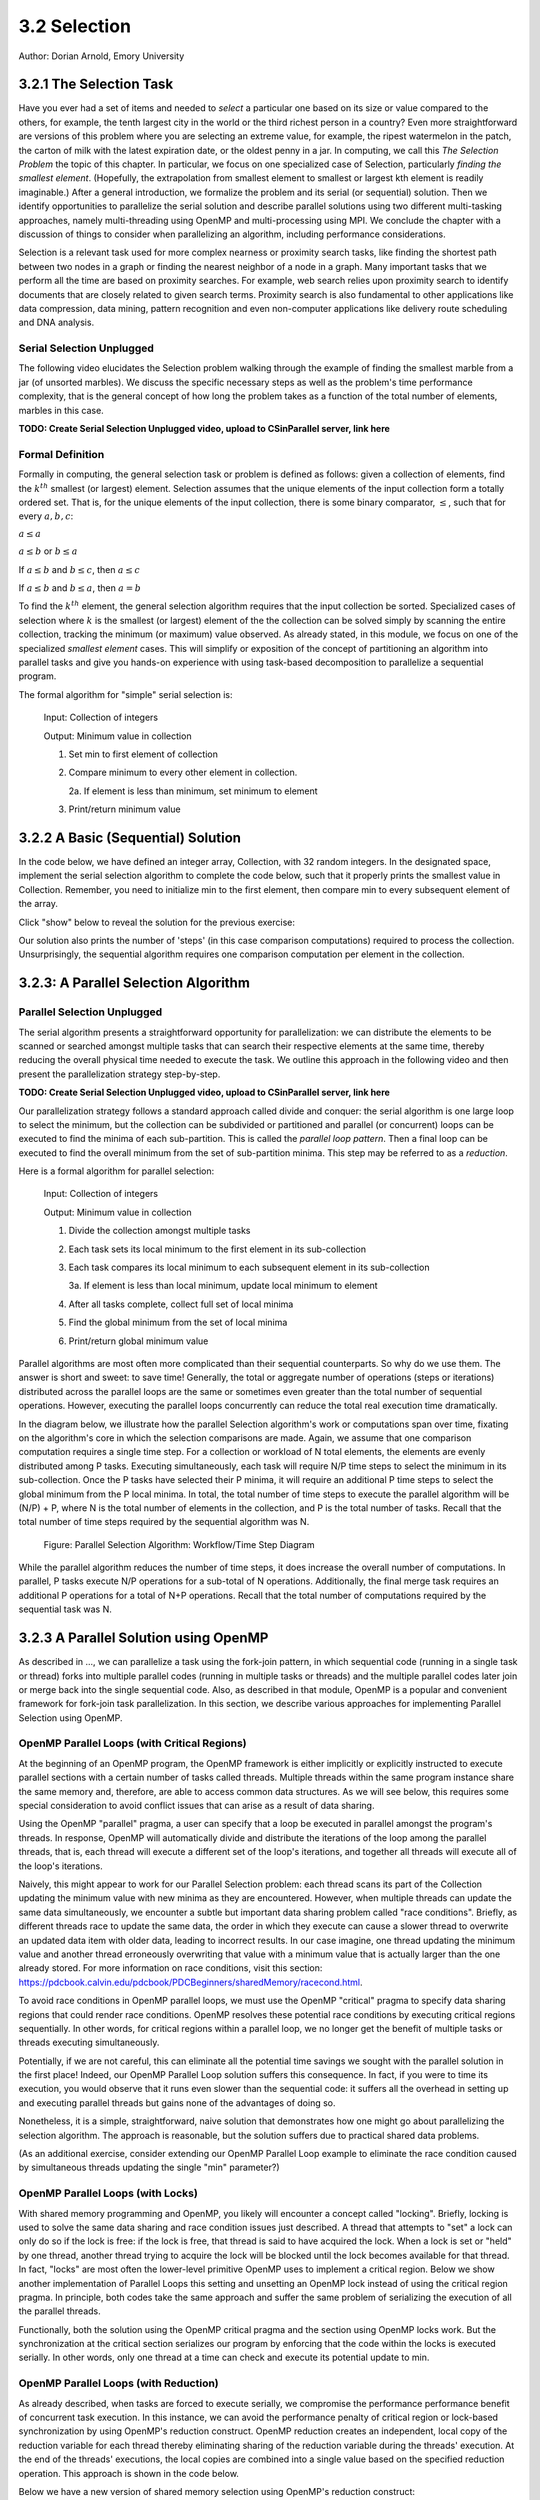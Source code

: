 3.2 Selection
-------------

Author: Dorian Arnold, Emory University

..
  E-mail: dorian.arnold@emory.edu

3.2.1 The Selection Task
^^^^^^^^^^^^^^^^^^^^^^^^^^^^

..
  Crawling: Overview and Description

  #. Define selection problems:
     * Generalized problem definition: Finding kth element in a collection
     * Specialized version: Finding the global min (1st) or max (last) element in a collection
     * In this module, we use the specialized version for simplicity
  #. Unplugged activity video: Finding oldest coin!
  #. Conclude with a summarizing outline of the basic algorithmic steps

Have you ever had a set of items and needed to *select* a particular one based on its size or value compared to the others, for example, the tenth largest city in the world or the third richest person in a country?
Even more straightforward are versions of this problem where you are selecting an extreme value, for example,
the ripest watermelon in the patch, the carton of milk with the latest expiration date, or the oldest penny in a jar. In computing, we call this *The Selection Problem* the topic of this chapter. In particular, we focus on one specialized case of Selection, particularly *finding the smallest element*. (Hopefully, the extrapolation from smallest element to smallest or largest kth element is readily imaginable.) After a general introduction, we formalize the problem and its serial (or sequential) solution. Then we identify opportunities to parallelize the serial solution and describe parallel solutions using two different multi-tasking approaches, namely multi-threading using OpenMP and multi-processing using MPI. We conclude the chapter with a discussion of things to consider when parallelizing an algorithm, including performance considerations.

Selection is a relevant task used for more complex nearness or proximity search tasks, like finding the shortest path between two nodes in a graph or finding the nearest neighbor of a node in a graph. Many important tasks that we perform all the time are based on proximity searches. For example, web search relies upon proximity search to identify documents that are closely related to given search terms. Proximity search is also fundamental to other applications like data compression, data mining, pattern recognition and even non-computer applications like delivery route scheduling and DNA analysis.


Serial Selection Unplugged
,,,,,,,,,,,,,,,,,,,,,,,,,,,,

The following video elucidates the Selection problem walking through the example of finding the smallest marble from a jar (of unsorted marbles). We discuss the specific necessary steps as well as the problem's time performance complexity, that is the general concept of how long the problem takes as a function of the total number of elements, marbles in this case.

**TODO: Create Serial Selection Unplugged video, upload to CSinParallel server, link here**

.. video:: serial_selection_unplugged
   :controls:
   :thumb: selection/selection-serial-tn.jpg


Formal Definition
,,,,,,,,,,,,,,,,,,,

Formally in computing, the general selection task or problem is defined as follows: given a collection of elements, find the :math:`k^{th}` smallest (or largest) element. Selection assumes that the unique elements of the input collection form a totally ordered set. That is, for the unique elements of the input collection, there is some binary comparator, :math:`\leq`, such that for every :math:`a, b, c`:

:math:`a \leq a`

:math:`a \leq b` or :math:`b \leq a`

If :math:`a \leq b` and :math:`b \leq c`, then :math:`a \leq c`

If :math:`a \leq b` and :math:`b \leq a`, then :math:`a = b`

To find the :math:`k^{th}` element, the general selection algorithm requires that the input collection be sorted. Specialized cases of selection where :math:`k` is the smallest (or largest) element of the the collection can be solved simply by scanning the entire collection, tracking the minimum (or maximum) value observed. As already stated, in this module, we focus on one of the specialized *smallest element* cases. This will simplify or exposition of the concept of partitioning an algorithm into parallel tasks and give you hands-on experience with using task-based decomposition to parallelize a sequential program.

The formal algorithm for "simple" serial selection is:

   Input: Collection of integers

   Output: Minimum value in collection
   
   1. Set min to first element of collection
   2. Compare minimum to every other element in collection.

      2a. If element is less than minimum, set minimum to element

   3. Print/return minimum value

.. mchoice:: selection_steps_sequential
   :correct: d
   :answer_a: 4
   :answer_b: 8
   :answer_c: 12
   :answer_d: 32
   :feedback_d: Correct! Though we can do slightly better by skipping the first element.

   For a collection of 32 elements, how many steps (iterations) does the sequential selection algorithm need?


3.2.2 A Basic (Sequential) Solution
^^^^^^^^^^^^^^^^^^^^^^^^^^^^^^^^^^^^

..
   Walking: Building toward a full sequential code implementation
   #. Recall basic selection algorithm from 3.2.1
   #. Build complete basic implementation from algorithm


In the code below, we have defined an integer array, Collection, with 32 random integers. In the designated space, implement the serial selection algorithm to complete the code below, such that it properly prints the smallest value in Collection. Remember, you need to initialize min to the first element, then compare min to every subsequent element of the array.

.. activecode:: sequential_selection_blank
   :language: c
   :caption: Serial Selection
   :nocodelens:

   #include <stdio.h>
   #define COLLECTION_SIZE 32

   int Collection[COLLECTION_SIZE]={18, 83, 80, 12, 86, 66, 68, 41, 91, 84, 57, 93, 67, 6, 50, 75, 58, 85, 45, 96, 72, 33, 77, 48, 73, 10, 99, 29, 19, 65, 26, 25};

   int main( ) {
       int i, min;

       /* Place your solution code here */
    
       printf("The minimum value in the collection is: %d\n", min);
   }

Click "show" below to reveal the solution for the previous exercise:

.. reveal:: seq_sel

  .. activecode:: sequential_selection
     :language: c
     :caption: Serial Selection
     :nocodelens:

     #include <stdio.h>

     #define COLLECTION_SIZE 32

     int Collection[COLLECTION_SIZE]={18, 83, 80, 12, 86, 66, 68, 41, 91, 84, 57, 93, 67, 6, 50, 75, 58, 85, 45, 96, 72, 33, 77, 48, 73, 10, 99, 29, 19, 65, 26, 25};

     int main( ) {
       int min, time_steps=0;

         /* 1. Initialize min to first element of collection */
         min=Collection[0];

         /* 2. Compare minimum to each element in collection. */
         for( int i = 0; i < COLLECTION_SIZE; i++){
             /* increment time_step each computation/iteration */
             time_steps++;

             /* 2.a If element is less than minimum, set minimum to element */
             if( Collection[i] < min ){
                 min = Collection[i];
             }
         }
 
         /* 3. Print minimum value */
         printf("The minimum value in the collection is: %d\n", min);
         printf("It took %d 'time steps' to process %d elements in the collection.\n", time_steps, COLLECTION_SIZE);
     }

Our solution also prints the number of 'steps' (in this case comparison computations) required to process the collection. Unsurprisingly, the sequential algorithm requires one comparison computation per element in the collection.

3.2.3: A Parallel Selection Algorithm
^^^^^^^^^^^^^^^^^^^^^^^^^^^^^^^^^^^^^^^

..
   Jogging :-)

Parallel Selection Unplugged
,,,,,,,,,,,,,,,,,,,,,,,,,,,,,,

The serial algorithm presents a straightforward opportunity for parallelization: we can distribute the elements to be scanned or searched amongst multiple tasks that can search their respective elements at the same time, thereby reducing the overall physical time needed to execute the task. We outline this approach in the following video and then present the parallelization strategy step-by-step.

**TODO: Create Serial Selection Unplugged video, upload to CSinParallel server, link here**

.. video:: parallel_selection_unplugged
   :controls:
   :thumb: selection/selection-parallel-tn.jpg

Our parallelization strategy follows a standard approach called divide and conquer: the serial algorithm is one large loop to select the minimum, but the collection can be subdivided or partitioned and parallel (or concurrent) loops can be executed to find the minima of each sub-partition. This is called the *parallel loop pattern*. Then a final loop can be executed to find the overall minimum from the set of sub-partition minima. This step may be referred to as a *reduction*.

Here is a formal algorithm for parallel selection:

   Input: Collection of integers

   Output: Minimum value in collection

   1. Divide the collection amongst multiple tasks
   2. Each task sets its local minimum to the first element in its sub-collection
   3. Each task compares its local minimum to each subsequent element in its sub-collection

      3a. If element is less than local minimum, update local minimum to element

   4. After all tasks complete, collect full set of local minima
   5. Find the global minimum from the set of local minima
   6. Print/return global minimum value

Parallel algorithms are most often more complicated than their sequential counterparts. So why do we use them. The answer is short and sweet: to save time! Generally, the total or aggregate number of operations (steps or iterations) distributed across the parallel loops are the same or sometimes even greater than the total number of sequential operations. However, executing the parallel loops concurrently can reduce the total real execution time dramatically.

.. mchoice:: selection_steps_parallel
   :answer_a: 4
   :answer_b: 8
   :answer_c: 12
   :answer_d: 32
   :correct: d
   :feedback_d: Correct! The parallel version of the algorithm must execute the same number of steps, however the steps are distributed amongst multiple tasks.

   For a collection of 32 elements evenly distributed amongst 4 tasks, how many steps (iterations) does the parallel selection algorithm execute?

.. mchoice:: selection_time_parallel
   :answer_a: 4
   :answer_b: 8
   :answer_c: 12
   :answer_d: 32
   :correct: c
   :feedback_c: Correct! The four parallel tasks execute 8 steps to find their local minima. However, these steps execute concurrently so the total number of time steps elapsed is also 8. After the four parallel tasks complete, we need four additional steps to find the global maximum. The grand total is 12 time steps. (Contrast this with the 32 time steps the sequential version.)

   For a collection of 32 elements evenly distributed amongst 4 tasks and assuming an iteration takes one (1) unit of time to execute, how many time units does it take to execute the parallel selection algorithm? (Be sure to consider that each of the four tasks simultaneously can execute an iteration every time unit.)

In the diagram below, we illustrate how the parallel Selection algorithm's work or computations span over time, fixating on the algorithm's core in which the selection comparisons are made. Again, we assume that one comparison computation requires a single time step. For a collection or workload of N total elements, the elements are evenly distributed among P tasks. Executing simultaneously, each task will require N/P time steps to select the minimum in its sub-collection. Once the P tasks have selected their P minima, it will require an additional P time steps to select the global minimum from the P local minima. In total, the total number of time steps to execute the parallel algorithm will be (N/P) + P, where N is the total number of elements in the collection, and P is the total number of tasks. Recall that the total number of time steps required by the sequential algorithm was N.

.. figure:: selection/figs/timesteps.jpg
  :scale: 30 %

  Figure: Parallel Selection Algorithm: Workflow/Time Step Diagram

While the parallel algorithm reduces the number of time steps, it does increase the overall number of computations. In parallel, P tasks execute N/P operations for a sub-total of N operations. Additionally, the final merge task requires an additional P operations for a total of N+P operations. Recall that the total number of computations required by the sequential task was N.


3.2.3 A Parallel Solution using OpenMP
^^^^^^^^^^^^^^^^^^^^^^^^^^^^^^^^^^^^^^^^^^^^^^^

.. Running!

As described in ..., we can parallelize a task using the fork-join pattern, in which sequential code (running in a single task or thread) forks into multiple parallel codes (running in multiple tasks or threads) and the multiple parallel codes later join or merge back into the single sequential code. Also, as described in that module, OpenMP is a popular and convenient framework for fork-join task parallelization. In this section, we describe various approaches for implementing Parallel Selection using OpenMP.


OpenMP Parallel Loops (with Critical Regions)
,,,,,,,,,,,,,,,,,,,,,,,,,,,,,,,,,,,,,,,,,,,,,,,

At the beginning of an OpenMP program, the OpenMP framework is either implicitly or explicitly instructed to execute parallel sections with a certain number of tasks called threads. Multiple threads within the same program instance share the same memory and, therefore, are able to access common data structures. As we will see below, this requires some special consideration to avoid conflict issues that can arise as a result of data sharing.

Using the OpenMP "parallel" pragma, a user can specify that a loop be executed in parallel amongst the program's threads. In response, OpenMP will automatically divide and distribute the iterations of the loop among the parallel threads, that is, each thread will execute a different set of the loop's iterations, and together all threads will execute all of the loop's iterations.

Naively, this might appear to work for our Parallel Selection problem: each thread scans its part of the Collection updating the minimum value with new minima as they are encountered. However, when multiple threads can update the same data simultaneously, we encounter a subtle but important data sharing problem called "race conditions". Briefly, as different threads race to update the same data, the order in which they execute can cause a slower thread to overwrite an updated data item with older data, leading to incorrect results. In our case imagine, one thread updating the minimum value and another thread erroneously overwriting that value with a minimum value that is actually larger than the one already stored. For more information on race conditions, visit this section: https://pdcbook.calvin.edu/pdcbook/PDCBeginners/sharedMemory/racecond.html.

To avoid race conditions in OpenMP parallel loops, we must use the OpenMP "critical" pragma to specify data sharing regions that could render race conditions. OpenMP resolves these potential race conditions by executing critical regions sequentially. In other words, for critical regions within a parallel loop, we no longer get the benefit of multiple tasks or threads executing simultaneously.

.. activecode:: selection_omp_critical
   :language: c
   :linkargs: ['-fopenmp']
   :caption: Selection using OpenMP
   :nocodelens:


   #include <stdio.h>
   #include <omp.h>

   #define COLLECTION_SIZE 32

   int Collection[COLLECTION_SIZE]={18, 83, 80, 12, 86, 66, 68, 41, 91, 84, 57, 93, 67, 6, 50, 75, 58, 85, 45, 96, 72, 33, 77, 48, 73, 10, 99, 29, 19, 65, 26, 25};

   int main( ) {
       int i, min;

       omp_set_num_threads(4);

       /* 1. Initialize min to first element of collection */
       min=Collection[0];

       /* 2. Compare minimum to each element in collection. */
       #pragma omp parallel for
       for( i = 0; i < COLLECTION_SIZE; i++){

           /* 2.a If element is less than minimum, set minimum to element */
           #pragma omp critical
           if( Collection[i] < min ){
               min = Collection[i];
           }

       }
 
       /* 3. Print minimum value */
       printf("The minimum value in the collection is: %d\n", min);
   }

.. mchoice:: q9
    :answer_a: critical regions require additional time to set up
    :answer_b: critical regions execute sequentially and negate the concurrency we seek from parallel executions
    :answer_c: if critical regions contain code that could be executed properly in parallel, performance is impeded
    :answer_d: all of the above
    :correct: d
    :feedback_a: Yes! But are any of the other answers also true?
    :feedback_b: Yes! But are any of the other answers also true?
    :feedback_c: Yes! But are any of the other answers also true?
    :feedback_d: Yes!

    Can you think of any negative performance impact caused by the use of our critical section synchronization?


Potentially, if we are not careful, this can eliminate all the potential time savings we sought with the parallel solution in the first place! Indeed, our OpenMP Parallel Loop solution suffers this consequence. In fact, if you were to time its execution, you would observe that it runs even slower than the sequential code: it suffers all the overhead in setting up and executing parallel threads but gains none of the advantages of doing so.

Nonetheless, it is a simple, straightforward, naive solution that demonstrates how one might go about parallelizing the selection algorithm. The approach is reasonable, but the solution suffers due to practical shared data problems.


(As an additional exercise, consider extending our OpenMP Parallel Loop example to eliminate the race condition caused by simultaneous threads updating the single "min" parameter?)



OpenMP Parallel Loops (with Locks)
,,,,,,,,,,,,,,,,,,,,,,,,,,,,,,,,,,,,,,,,,,,,,,,


With shared memory programming and OpenMP, you likely will encounter a concept called "locking". Briefly, locking is used to solve the same data sharing and race condition issues just described. A thread that attempts to "set" a lock can only do so if the lock is free: if the lock is free, that thread is said to have acquired the lock. When a lock is set or "held" by one thread, another thread trying to acquire the lock will be blocked until the lock becomes available for that thread. In fact, "locks" are most often the lower-level primitive OpenMP uses to implement a critical region. Below we show another implementation of Parallel Loops this setting and unsetting an OpenMP lock instead of using the critical region pragma. In principle, both codes take the same approach and suffer the same problem of serializing the execution of all the parallel threads.


.. activecode:: selection_omp_lock
   :language: c
   :linkargs: ['-fopenmp']
   :caption: Selection using OpenMP
   :nocodelens:

   #include <stdio.h>
   #include <omp.h>

   #define COLLECTION_SIZE 32

   int Collection[COLLECTION_SIZE]={18, 83, 80, 12, 86, 66, 68, 41, 91, 84, 57, 93, 67, 6, 50, 75, 58, 85, 45, 96, 72, 33, 77, 48, 73, 10, 99, 29, 19, 65, 26, 25};

   int main( ) {
       int i, min;

       omp_set_num_threads(4);
       omp_lock_t lck;
       omp_init_lock(&lck);

       /* 1. Initialize min to first element of collection */
       min=Collection[0];

       /* 2. Compare minimum to each element in collection. */
       #pragma omp parallel for
       for( i = 0; i < COLLECTION_SIZE; i++){

           /* 2.a If element is less than minimum, set minimum to element */
           omp_set_lock(&lck);
           if( Collection[i] < min ){
               min = Collection[i];
           }
           omp_unset_lock(&lck);


       }
 
       /* 3. Print minimum value */
       printf("The minimum value in the collection is: %d\n", min);
   }

Functionally, both the solution using the OpenMP critical pragma and the section using OpenMP locks work. But the synchronization at the critical section serializes our program by enforcing that the code within the locks is executed serially. In other words, only one thread at a time can check and execute its potential update to min.


OpenMP Parallel Loops (with Reduction)
,,,,,,,,,,,,,,,,,,,,,,,,,,,,,,,,,,,,,,,,,,,,,,,

As already described, when tasks are forced to execute serially, we compromise the performance performance benefit of concurrent task execution. In this instance, we can avoid the performance penalty of critical region or lock-based synchronization by using OpenMP's reduction construct. OpenMP reduction creates an independent, local copy of the reduction variable for each thread thereby eliminating sharing of the reduction variable during the threads' execution. At the end of the threads' executions, the local copies are combined into a single value based on the specified reduction operation. This approach is shown in the code below.


Below we have a new version of shared memory selection using OpenMP's reduction construct:

.. activecode:: selection_omp_reduction
   :language: c
   :linkargs: ['-fopenmp']
   :caption: Selection using OpenMP
   :nocodelens:

   #include <stdio.h>
   #include <omp.h>

   #define COLLECTION_SIZE 32

   int Collection[COLLECTION_SIZE]={18, 83, 80, 12, 86, 66, 68, 41, 91, 84, 57, 93, 67, 6, 50, 75, 58, 85, 45, 96, 72, 33, 77, 48, 73, 10, 99, 29, 19, 65, 26, 25};

   int main( ) {
       int i, min;

       omp_set_num_threads(4);

       /* 1. Initialize min to first element of collection */
       min=Collection[0];

       /* 2. Compare minimum to each element in collection. */
       #pragma omp parallel for reduction(min:min)
       for( i = 0; i < COLLECTION_SIZE; i++){

           /* 2.a If element is less than minimum, set minimum to element */
           if( Collection[i] < min ){
               min = Collection[i];
           }

       }
 
       /* 3. Print minimum value */
       printf("The minimum value in the collection is: %d\n", min);
   }

**TODO: For all OMP coding examples, explain specifically, line by line, not just abstractly and generally.**

3.2.4 A Parallel Solution using Message Passing
^^^^^^^^^^^^^^^^^^^^^^^^^^^^^^^^^^^^^^^^^^^^^^^^^

.. Running!

**TODO: Describe a general MPI strategy: distribute data, parallel loops, collect local minima, find global minimum ...**

Above we have seen how to parallelize the Selection Algorithm via thread-based parallelism using OpenMP, where multiple threads within the same program instance can share the same memory and, therefore, are able to access common data structures. Another common task-based parallelization approach leverages multiple cooperating processes, tasks that are heavier-weight than threads and do not share the same memory. Therefore, these processes cooperate by sending and receiving data via explicit messages. We now detail process-based approaches for parallelizing Selection using MPI, the Message Passing Interface.

Every process of an MPI-based program must initiate its MPI session by calling MPI_INIT and should terminate the session by calling MPI_FINALIZE. No MPI functions may be called before MPI_INIT or after MPI_FINALIZE, and each of these functions should only be called once per process. Among other things, MPI_INIT establishes communication channels amongst the cooperating tasks and establishes one of these tasks as the session leader, also called the MPI root process. In between the session initialization and finalization, processes can cooperate to divide and conquer a larger computation.

In our Selection example, we divide and distribute the collection evenly amongst the cooperating processes. The MPI_Scatter routine is perfect for this step. As its name suggests, this routine scatters or distributes data from the root process to all others: to each process, the root sends a different segment of the message array. Upon segment receipt, each process finds its local data minimum. Then the root process collects all local minima using MPI_Gather, the reciprocal to MPI_Scatter: MPI_Gather assembles at the root a single array comprised of individual segments, one from every other process in the MPI session. Finally, the root process finds the global minimum, that is the minimum of all the gathered local minima.

.. code-block:: C
   :caption: Selection using MPI

   #include <stdio.h>
   #include <mpi.h>
   #include <stdlib.h>

   #define COLLECTION_SIZE 32

   int Collection[COLLECTION_SIZE]={18, 83, 80, 12, 86, 66, 68, 41, 91, 84, 57, 93, 67, 6, 50, 75, 58, 85, 45, 96, 72, 33, 77, 48, 73, 10, 99, 29, 19, 65, 26, 25};

   int main(int argc, char **argv)
   {
       int i;
       int lsize;
       char min;
       int world_rank, world_size;

       /* PREPARATIONS */
       MPI_Init(NULL, NULL);
       MPI_Comm_rank(MPI_COMM_WORLD, &world_rank);
       MPI_Comm_size(MPI_COMM_WORLD, &world_size);
    
       /* 1. Divide Collection amongst tasks */
       /* Compute size of local collections */
       lsize = COLLECTION_SIZE / world_size;

       // For each process, create a buffer for local collection
       int *lcollection = (int *)malloc( sizeof(int) * lsize );
    
       // Scatter collection from root process to all others
       MPI_Scatter(Collection, lsize, MPI_INT, lcollection, lsize, MPI_INT, 0, MPI_COMM_WORLD);

       // 2. Initialize each task's local minimum
       min=lcollection[0];

       // 3. Each task compares its local minimum to each element in its local collection.
       for( i = 0; i < lsize; i++){
           // 3.a If element is less than minimum, set minimum to element
           if( lcollection[i] < min ){
               min = lcollection[i];
           }
       }
    
       // 4. Collect all local minima
       char *lmins = (char *)malloc(sizeof(char) * world_size);
       MPI_Allgather(&lmins, 1, MPI_LONG, lcollection, 1, MPI_LONG, MPI_COMM_WORLD);
                                                                                                                                       
       // 5. Find the global minimum from the local minima
       min=lmins[0];
       for( i = 0; i < world_size; i++){
           if( lmins[i] < min ){
               min = lmins[i];
           }
       }

       // 6. Print global minimum value */
       printf("The minimum value in the collection is: %d\n", min);

       // Clean up
       free(lcollection);
       free(lmins);
       MPI_Barrier(MPI_COMM_WORLD);
       MPI_Finalize();

       return 0;
   }


Recall from our OpenMP-based examples, we had to consider and mitigate race conditions that occur when different threads race within a critical section of code that updates common data/memory regions potentially leading to incorrect results. Since MPI processes do not share memory regions, this style of parallelization does not suffer critical sections and race conditions. Some consider explicit message passing easier to understand and program correctly compared to implicit shared memory programming. A major trade-off to consider is that explicit message passing can incur higher overheads when compared to implicit memory sharing. At the same time, tasks that cooperate via shared memory must have access to a common, shared physical memory region. Tasks that cooperate via message passing only need to be connected via a common communication network. 


Alternatively, as shown in the code below, we can combine the collection and processing of the local results in one step using  the MPI_Reduce function. This function integrates a Scatter (as before) to compile a single array at the root but additionally reduces the array elements into a single element by applying a given Reduction operation. In the code below, the built-in MPI routine MPI_MIN is used to reduce the aggregate array to the single element with the lowest value. 

.. code-block:: C
   :caption: Selection using MPI

   #include <stdio.h>
   #include <mpi.h>
   #include <stdlib.h>

   #define COLLECTION_SIZE 32

   int Collection[COLLECTION_SIZE]={18, 83, 80, 12, 86, 66, 68, 41, 91, 84, 57, 93, 67, 6, 50, 75, 58, 85, 45, 96, 72, 33, 77, 48, 73, 10, 99, 29, 19, 65, 26, 25};

   int main(int argc, char **argv)
   {
       int i;
       int lsize;
       char min;
       int world_rank, world_size;

       /* PREPARATIONS */
       MPI_Init(NULL, NULL);
       MPI_Comm_rank(MPI_COMM_WORLD, &world_rank);
       MPI_Comm_size(MPI_COMM_WORLD, &world_size);
    
       /* 1. Divide Collection amongst tasks */
       /* Compute size of local collections */
       lsize = COLLECTION_SIZE / world_size;

       // For each process, create a buffer for local collection
       int *lcollection = (int *)malloc( sizeof(int) * lsize );
    
       // Scatter collection from root process to all others
       MPI_Scatter(Collection, lsize, MPI_INT, lcollection, lsize, MPI_INT, 0, MPI_COMM_WORLD);

       // 2. Initialize each task's local minimum
       min=lcollection[0];

       // 3. Each task compares its local minimum to each element in its local collection.
       for( i = 0; i < lsize; i++){
           // 3.a If element is less than minimum, set minimum to element
           if( lcollection[i] < min ){
               lmin = lcollection[i];
           }
       }
    
       // 4. Simultaneously, collect all local minima and find the global minimum from the local minima
       MPI_Reduce(&lmin, &gmin, 1, MPI_LONG, MPI_MIN, 0, MPI_COMM_WORLD);


       // 5. Print global minimum value */
       printf("The minimum value in the collection is: %d\n", min);

       // Clean up
       free(lcollection);
       MPI_Barrier(MPI_COMM_WORLD);
       MPI_Finalize();

       return 0;
   }

MPI's MPI_Reduce function is analogous to OpenMP's reduction construct. The former aggregates independent data from cooperating processes and combines them into a single value. Similarly, the latter aggregates independent data from cooperating threads and combines them into a single value. For more coverage on MPI Scatter, Gather and Reduce (and other MPI communication) functions, visit this section: https://pdcbook.calvin.edu/pdcbook/PDCBeginners/messagePassing/improve.html.

3.2.5 Performance Consideratons
^^^^^^^^^^^^^^^^^^^^^^^^^^^^^^^^^^^^^^^^^^^

.. Sprinting!?

.. not a very deep dive. Goal to expose the reader to how these basic concepts can evolve into deeper, interesting and sophisticated challenges.

Generally, the number of computations required by an algorithm is inherent to that algorithm. Therefore, parallelization strategies aim to increase the number of computations executed simultaneously, not reduce the number of computations required. Sometimes, a parallelization strategy may, in fact, increase the number of computations. Nonetheless, increasing the number of simultaneous computations can reduce the time it takes for the algorithm to complete.

.. mchoice:: performance_degradation
    :answer_a: 1024
    :answer_b: 256
    :answer_c: 64
    :answer_d: 32
    :correct: d

    Suppose we had a set of 1,024 elements to divide among a set of workers. At what number of workers, would we expect to stop seeing an improvement in the number of time steps?

For 1,024 elements, the answer is 32 because 32 is the square root of 1,024 -- determining the maximum amount of parallelism or simultaneous processing for that workload. After that point, dividing the 1,024 computations among even more tasks no longer increases concurrency, and therefore, no longer improves performance. Abstractly, the benefits of parallelism is no longer outweigh the costs. 


Below, we show how the number of computations and execution time vary with the degree of parallelism for our selection algorithm on 1,024 elements, starting with the sequential algorithm (one task) up to 1,024 tasks. We assume that each comparison requires one time step and that the workload is evenly distributed amongst the parallel tasks.

.. figure:: selection/figs/timesteps-chart.jpg
  :scale: 60%

  Figure: Parallel Selection Algorithm: Computations and Time Steps vs. Level of Parallelism

In the parallel strategies, first the 1,024 sequential comparison computations are divided among and executed by the parallel tasks. Then, the result from each parallel task is collected and processed into the global result. Therefore, the total number of comparison computations required by the parallel strategy is #sequential_computations + #tasks. We see that as the level of parallelism increases, so does the total number of computations.

However, the parallel tasks execute simultaneously, requiring 1,024/#tasks time steps to process the initial 1,024 computations. Then, an additional #tasks time steps are required to process the local results into the global result. Therefore, the total number of time steps executed by the parallel algorithms is ( 1,024 / #tasks ) + #tasks.

When we can no longer increase concurrency, increasing the number of workers no longer improves performance and even leads to a performance degradation. When the 1,024 tasks are evenly distributed among 32 workers, each worker has 32 (1,024/32) items to process, requiring 32 time units. And then an additional 32 time units are needed to process the 32 intermediary results from the workers, resulting in a total execution time of 64 time units. When the 1,024 tasks are evenly distributed among 64 workers, each worker has 16 (1,024/64) items to process, requiring only 16 time units. However, an additional 64 time units are needed to process the 64 intermediary results from the workers, resulting in a total execution time of 80 time units. Summarily, we are performing less work in parallel and more work sequentially, after the optimal parallelism point.

This basic examples demonstrate when considering code parallelization, we must consider the cost/benefit trade-offs. The key benefit is the opportunity to reduce the algorithm's overall execution time. However, the costs to consider include the time and effort it takes to correctly and effectively parallelize the algorithm, 

As an additional exercise, we encourage you to take the various versions of our selection algorithm with a fixed, large input data sizes and observe empirically how performance varies with differing levels of parallelism, i.e., worker tasks.


3.2.6 Summary
^^^^^^^^^^^^^^^

The principle benefit of algorithm parallelization is to reduce the algorithm's overall execution time. Using Selection, we demonstrated some basic yet effective parallelization approaches using OpenMP (for parallelization using tasks that share a common physical memory) and MPI (for parallelization using explicit message passing for tasks that do not necessarily share a common physical memory). Using our case studies, we see that parallelization requires careful considerations, including:

* engineering effort: the time and effort required to correctly and effectively parallelize the algorithm,
* understanding the payoff: at what number of parallel tasks (for a given workload) the parallelization effort will begin to pay off sufficiently,
* understanding diminishing or negative returns: at what number of parallel tasks (for a given workload) the parallelization effort will stop to pay off.

In conclusion, algorithm parallelization is not magic, it does not decrease the amount of work to be done. In fact, it necessarily increases the total amount of work. However, by allowing much of the work to be performed concurrently, it is an effective and worthwhile mechanism for reducing algorithm run times.

Additional considerations beyond the scope of this module include:

* load imbalances: What if the concurrent work cannot be evenly distributed among parallel tasks?
* advanced parallelism strategies, e.g., deeper, multi-level divide-and-conquer hierarchies.